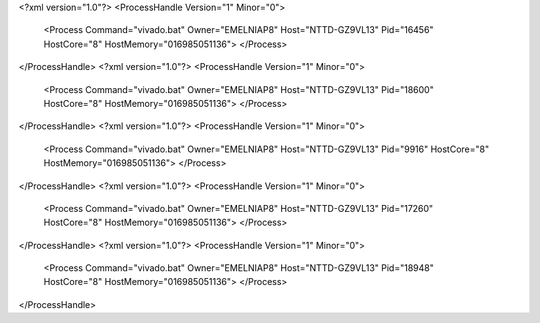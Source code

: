<?xml version="1.0"?>
<ProcessHandle Version="1" Minor="0">
    <Process Command="vivado.bat" Owner="EMELNIAP8" Host="NTTD-GZ9VL13" Pid="16456" HostCore="8" HostMemory="016985051136">
    </Process>
</ProcessHandle>
<?xml version="1.0"?>
<ProcessHandle Version="1" Minor="0">
    <Process Command="vivado.bat" Owner="EMELNIAP8" Host="NTTD-GZ9VL13" Pid="18600" HostCore="8" HostMemory="016985051136">
    </Process>
</ProcessHandle>
<?xml version="1.0"?>
<ProcessHandle Version="1" Minor="0">
    <Process Command="vivado.bat" Owner="EMELNIAP8" Host="NTTD-GZ9VL13" Pid="9916" HostCore="8" HostMemory="016985051136">
    </Process>
</ProcessHandle>
<?xml version="1.0"?>
<ProcessHandle Version="1" Minor="0">
    <Process Command="vivado.bat" Owner="EMELNIAP8" Host="NTTD-GZ9VL13" Pid="17260" HostCore="8" HostMemory="016985051136">
    </Process>
</ProcessHandle>
<?xml version="1.0"?>
<ProcessHandle Version="1" Minor="0">
    <Process Command="vivado.bat" Owner="EMELNIAP8" Host="NTTD-GZ9VL13" Pid="18948" HostCore="8" HostMemory="016985051136">
    </Process>
</ProcessHandle>
